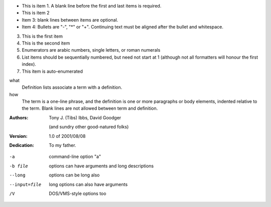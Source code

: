 - This is item 1. A blank line before the first
  and last items is required.
- This is item 2

- Item 3: blank lines between items are optional.
- Item 4: Bullets are "-", "*" or "+".
  Continuing text must be aligned after the bullet
  and whitespace.
  
3. This is the first item
4. This is the second item
5. Enumerators are arabic numbers,
   single letters, or roman numerals
6. List items should be sequentially
   numbered, but need not start at 1
   (although not all formatters will
   honour the first index).
#. This item is auto-enumerated


what
  Definition lists associate a term with
  a definition.

how
  The term is a one-line phrase, and the
  definition is one or more paragraphs or
  body elements, indented relative to the
  term. Blank lines are not allowed
  between term and definition.
  
:Authors:
    Tony J. (Tibs) Ibbs,
    David Goodger

    (and sundry other good-natured folks)

:Version: 1.0 of 2001/08/08
:Dedication: To my father.

-a            command-line option "a"
-b file       options can have arguments
              and long descriptions
--long        options can be long also
--input=file  long options can also have
              arguments
/V            DOS/VMS-style options too